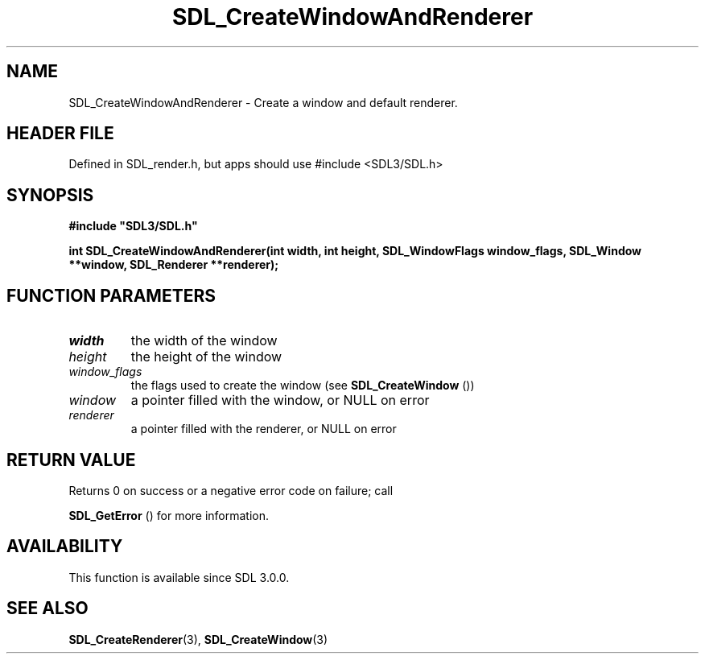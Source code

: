 .\" This manpage content is licensed under Creative Commons
.\"  Attribution 4.0 International (CC BY 4.0)
.\"   https://creativecommons.org/licenses/by/4.0/
.\" This manpage was generated from SDL's wiki page for SDL_CreateWindowAndRenderer:
.\"   https://wiki.libsdl.org/SDL_CreateWindowAndRenderer
.\" Generated with SDL/build-scripts/wikiheaders.pl
.\"  revision SDL-3.1.1-no-vcs
.\" Please report issues in this manpage's content at:
.\"   https://github.com/libsdl-org/sdlwiki/issues/new
.\" Please report issues in the generation of this manpage from the wiki at:
.\"   https://github.com/libsdl-org/SDL/issues/new?title=Misgenerated%20manpage%20for%20SDL_CreateWindowAndRenderer
.\" SDL can be found at https://libsdl.org/
.de URL
\$2 \(laURL: \$1 \(ra\$3
..
.if \n[.g] .mso www.tmac
.TH SDL_CreateWindowAndRenderer 3 "SDL 3.1.1" "SDL" "SDL3 FUNCTIONS"
.SH NAME
SDL_CreateWindowAndRenderer \- Create a window and default renderer\[char46]
.SH HEADER FILE
Defined in SDL_render\[char46]h, but apps should use #include <SDL3/SDL\[char46]h>

.SH SYNOPSIS
.nf
.B #include \(dqSDL3/SDL.h\(dq
.PP
.BI "int SDL_CreateWindowAndRenderer(int width, int height, SDL_WindowFlags window_flags, SDL_Window **window, SDL_Renderer **renderer);
.fi
.SH FUNCTION PARAMETERS
.TP
.I width
the width of the window
.TP
.I height
the height of the window
.TP
.I window_flags
the flags used to create the window (see 
.BR SDL_CreateWindow
())
.TP
.I window
a pointer filled with the window, or NULL on error
.TP
.I renderer
a pointer filled with the renderer, or NULL on error
.SH RETURN VALUE
Returns 0 on success or a negative error code on failure; call

.BR SDL_GetError
() for more information\[char46]

.SH AVAILABILITY
This function is available since SDL 3\[char46]0\[char46]0\[char46]

.SH SEE ALSO
.BR SDL_CreateRenderer (3),
.BR SDL_CreateWindow (3)
